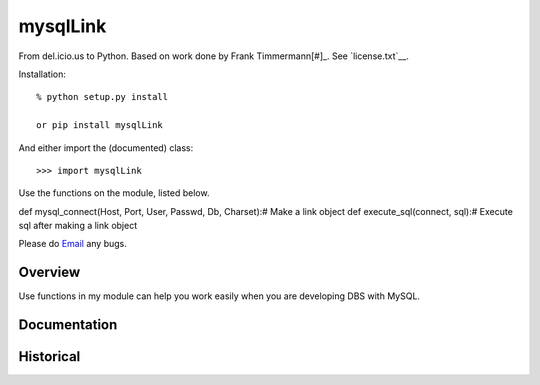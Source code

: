 mysqlLink
===========
From del.icio.us to Python. Based on work done by Frank Timmermann\ [#]_.
See `license.txt`__.

Installation::

    % python setup.py install

    or pip install mysqlLink

And either import the (documented) class::

  >>> import mysqlLink

Use the functions on the module, listed below.

def mysql_connect(Host, Port, User, Passwd, Db, Charset):# Make a link object
def execute_sql(connect, sql):# Execute sql after making a link object

Please do `Email <1341449544@qq.com>`_ any bugs.

Overview
--------
Use functions in my module can help you work easily when you are developing DBS with MySQL.

Documentation
-------------

Historical
----------
